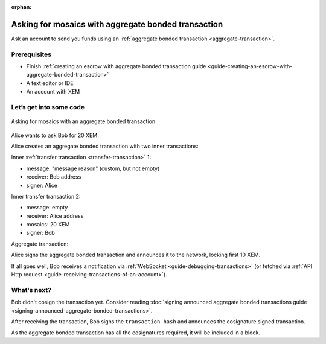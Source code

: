 :orphan:

####################################################
Asking for mosaics with aggregate bonded transaction
####################################################

Ask an account to send you funds using an :ref:`aggregate bonded transaction <aggregate-transaction>`.

*************
Prerequisites
*************

- Finish :ref:`creating an escrow with aggregate bonded transaction guide <guide-creating-an-escrow-with-aggregate-bonded-transaction>`
- A text editor or IDE
- An account with XEM

************************
Let’s get into some code
************************

.. figure:: ../../resources/images/guides-transactions-asking-for-mosaics.png
    :align: center
    :width: 450px

    Asking for mosaics with an aggregate bonded transaction

Alice wants to ask Bob for 20 XEM.

Alice creates an aggregate bonded transaction with two inner transactions:

Inner :ref:`transfer transaction <transfer-transaction>` 1:

* message: "message reason" (custom, but not empty)
* receiver: Bob address
* signer: Alice

.. example-code::

    .. literalinclude:: ../../resources/examples/typescript/transaction/AskingForMosaicsWithAggregateBondedTransaction.ts
        :language: typescript
        :lines:  34-40

    .. literalinclude:: ../../resources/examples/java/src/test/java/nem2/guides/examples/transaction/AskingForMosaicsWithAggregateBondedTransaction.java
        :language: java
        :lines:  52-59

    .. literalinclude:: ../../resources/examples/javascript/transaction/AskingForMosaicsWithAggregateBondedTransaction.js
        :language: javascript
        :lines:  43-49

Inner transfer transaction 2:

* message: empty
* receiver: Alice address
* mosaics: 20 XEM
* signer: Bob

.. example-code::

    .. literalinclude:: ../../resources/examples/typescript/transaction/AskingForMosaicsWithAggregateBondedTransaction.ts
        :language: typescript
        :lines: 42-48

    .. literalinclude:: ../../resources/examples/java/src/test/java/nem2/guides/examples/transaction/AskingForMosaicsWithAggregateBondedTransaction.java
        :language: java
        :lines:  60-67

    .. literalinclude:: ../../resources/examples/javascript/transaction/AskingForMosaicsWithAggregateBondedTransaction.js
        :language: javascript
        :lines:  51-57

Aggregate transaction:

.. example-code::

    .. literalinclude:: ../../resources/examples/typescript/transaction/AskingForMosaicsWithAggregateBondedTransaction.ts
        :language: typescript
        :lines:  50-57

    .. literalinclude:: ../../resources/examples/java/src/test/java/nem2/guides/examples/transaction/AskingForMosaicsWithAggregateBondedTransaction.java
        :language: java
        :lines:  68-76

    .. literalinclude:: ../../resources/examples/javascript/transaction/AskingForMosaicsWithAggregateBondedTransaction.js
        :language: javascript
        :lines:  59-66

Alice signs the aggregate bonded transaction and announces it to the network, locking first 10 XEM.

.. example-code::

    .. literalinclude:: ../../resources/examples/typescript/transaction/AskingForMosaicsWithAggregateBondedTransaction.ts
        :language: typescript
        :lines:  59-

    .. literalinclude:: ../../resources/examples/java/src/test/java/nem2/guides/examples/transaction/AskingForMosaicsWithAggregateBondedTransaction.java
        :language: java
        :lines:  77-103

    .. literalinclude:: ../../resources/examples/javascript/transaction/AskingForMosaicsWithAggregateBondedTransaction.js
        :language: javascript
        :lines:  68-

If all goes well, Bob receives a notification via :ref:`WebSocket <guide-debugging-transactions>` (or fetched via :ref:`API Http request <guide-receiving-transactions-of-an-account>`).

************
What's next?
************

Bob didn't cosign the transaction yet. Consider reading :doc:`signing announced aggregate bonded transactions guide <signing-announced-aggregate-bonded-transactions>`.

After receiving the transaction, Bob signs the ``transaction hash`` and announces the cosignature signed transaction.

As the aggregate bonded transaction has all the cosignatures required, it will be included in a block.